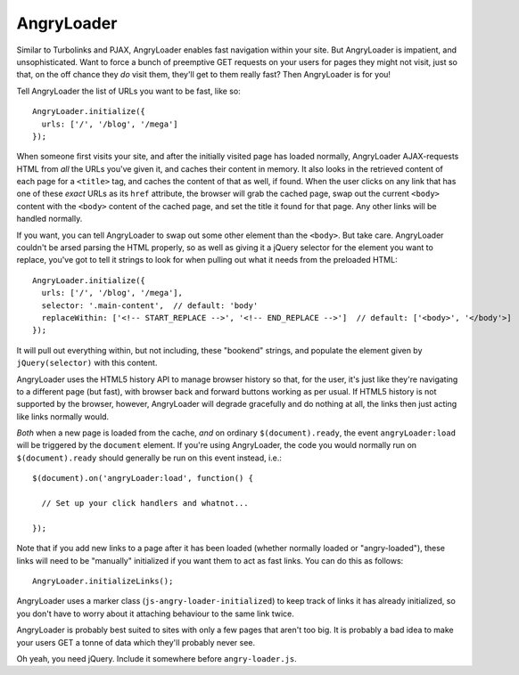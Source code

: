 AngryLoader
===========

Similar to Turbolinks and PJAX, AngryLoader enables fast navigation within your
site.  But AngryLoader is impatient, and unsophisticated. Want to force a bunch
of preemptive GET requests on your users for pages they might not visit, just
so that, on the off chance they *do* visit them, they'll get to them really
fast? Then AngryLoader is for you!

Tell AngryLoader the list of URLs you want to be fast, like so::

  AngryLoader.initialize({
    urls: ['/', '/blog', '/mega']
  });

When someone first visits your site, and after the initially visited page has
loaded normally, AngryLoader AJAX-requests HTML from *all* the URLs you've
given it, and caches their content in memory. It also looks in the retrieved
content of each page for a ``<title>`` tag, and caches the content of that as well,
if found. When the user clicks on any link that has one of these *exact* URLs
as its ``href`` attribute, the browser will grab the cached page, swap out the
current ``<body>`` content with the ``<body>`` content of the cached page, and
set the title it found for that page. Any other links will be handled normally.

If you want, you can tell AngryLoader to swap out some other element than the
``<body>``. But take care.  AngryLoader couldn't be arsed parsing the HTML
properly, so as well as giving it a jQuery selector for the element you want to
replace, you've got to tell it strings to look for when pulling out what it
needs from the preloaded HTML::

  AngryLoader.initialize({
    urls: ['/', '/blog', '/mega'],
    selector: '.main-content',  // default: 'body'
    replaceWithin: ['<!-- START_REPLACE -->', '<!-- END_REPLACE -->']  // default: ['<body>', '</body'>]
  });

It will pull out everything within, but not including, these "bookend" strings,
and populate the element given by ``jQuery(selector)`` with this content.

AngryLoader uses the HTML5 history API to manage browser history so that, for
the user, it's just like they're navigating to a different page (but fast),
with browser back and forward buttons working as per usual. If HTML5 history is
not supported by the browser, however, AngryLoader will degrade gracefully and
do nothing at all, the links then just acting like links normally would.

*Both* when a new page is loaded from the cache, *and* on ordinary
``$(document).ready``, the event ``angryLoader:load`` will be triggered by the
``document`` element. If you're using AngryLoader, the code you would normally
run on ``$(document).ready`` should generally be run on this event instead,
i.e.::

  $(document).on('angryLoader:load', function() {

    // Set up your click handlers and whatnot...

  });

Note that if you add new links to a page after it has been loaded
(whether normally loaded or "angry-loaded"), these links will need to be "manually"
initialized if you want them to act as fast links. You can do this as follows::

  AngryLoader.initializeLinks();

AngryLoader uses a marker class (``js-angry-loader-initialized``) to keep track
of links it has already initialized, so you don't have to worry about it
attaching behaviour to the same link twice.

AngryLoader is probably best suited to sites with only a few pages that aren't
too big. It is probably a bad idea to make your users GET a tonne of data which
they'll probably never see.

Oh yeah, you need jQuery. Include it somewhere before ``angry-loader.js``.
